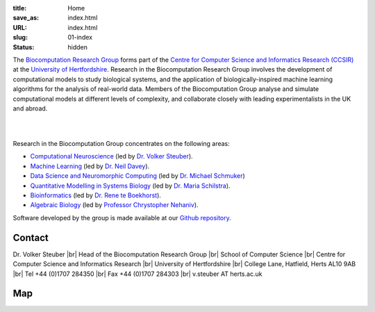 :title: Home
:save_as: index.html
:URL: index.html
:slug: 01-index
:status: hidden

The `Biocomputation Research Group <#>`__ forms part of the `Centre for Computer Science and Informatics Research (CCSIR)`_ at the `University of Hertfordshire`_. Research in the Biocomputation Research Group involves the development of computational models to study biological systems, and the application of biologically-inspired machine learning algorithms for the analysis of real-world data. Members of the Biocomputation Group analyse and simulate computational models at different levels of complexity, and collaborate closely with leading experimentalists in the UK and abroad. 

|

.. raw:: html

    <center>

.. image:: {static}/images/dna-sequence-1570578-639x427.jpg
    :height: 200px
    :target: {static}/images/dna-sequence-1570578-639x427.jpg
    :alt: DNA sequence from Freeimages.com under the FreeImages.com content license.

.. image:: {static}/images/BoB.png
    :height: 200px
    :target: {static}/images/BoB.png
    :alt: BoB

.. image:: {static}/images/Purkinje_bw.png
    :height: 200px
    :target: {static}/images/Purkinje_bw.png
    :alt: Purkinje cell

.. raw:: html

    </center>

|

Research in the Biocomputation Group concentrates on the following areas:

- `Computational Neuroscience <#>`__ (led by `Dr. Volker Steuber`_).
- `Machine Learning <#>`__ (led by `Dr. Neil Davey`_).
- `Data Science and Neuromorphic Computing <http://biomachinelearning.net>`__ (led by `Dr. Michael Schmuker`_)
- `Quantitative Modelling in Systems Biology <#>`__ (led by `Dr. Maria Schilstra`_).
- `Bioinformatics <#>`__ (led by `Dr. Rene te Boekhorst`_).
- `Algebraic Biology <#>`__ (led by `Professor Chrystopher Nehaniv`_).

.. _Dr. Volker Steuber: http://vuh-la-risprt.herts.ac.uk/portal/en/persons/volker-steuber(43b1e474-9894-40d4-8eed-470dd7a7f29e).html
.. _Dr. Neil Davey: http://vuh-la-risprt.herts.ac.uk/portal/en/persons/neil-davey(e4c7d820-49e3-4615-a599-b60a82e5c697).html
.. _Dr. Benjamin Torben-Nielsen: http://homepages.stca.herts.ac.uk/~bt15aat/
.. _Dr. Michael Schmuker: #
.. _Dr. Maria Schilstra: http://vuh-la-risprt.herts.ac.uk/portal/en/persons/maria-schilstra(193a33f6-5a8f-4aae-9976-126d5295ec2e).html
.. _Dr. Rene te Boekhorst: http://vuh-la-risprt.herts.ac.uk/portal/en/persons/rene-te-boekhorst(9d93242e-fc6f-46e3-9bd9-a59cbbbb8288).html
.. _Professor Chrystopher Nehaniv: http://vuh-la-risprt.herts.ac.uk/portal/en/persons/chrystopher-nehaniv(820b26d8-d3ca-400b-9d71-e26a3eabb835).html
.. _University of Hertfordshire: http://www.herts.ac.uk/
.. _Centre for Computer Science and Informatics Research (CCSIR): http://www.herts.ac.uk/research/centres-and-groups/ccsir

Software developed by the group is made available at our `Github repository`_.

Contact
-------

Dr. Volker Steuber |br|
Head of the Biocomputation Research Group |br|
School of Computer Science |br|
Centre for Computer Science and Informatics Research |br|
University of Hertfordshire |br|
College Lane, Hatfield, Herts AL10 9AB |br|
Tel +44 (0)1707 284350 |br|
Fax +44 (0)1707 284303 |br|
v.steuber AT herts.ac.uk

Map
---

.. raw:: html

    <center>
    <iframe src="https://www.google.com/maps/embed?pb=!1m18!1m12!1m3!1d2469.984538021024!2d-0.23901300000000092!3d51.75160629999999!2m3!1f0!2f0!3f0!3m2!1i1024!2i768!4f13.1!3m3!1m2!1s0x48763c60e2757d05%3A0x9c86f7ea684901f1!2sUniversity+of+Hertfordshire!5e0!3m2!1sen!2suk!4v1441890646959" width="600" height="450" frameborder="0" style="border:0" allowfullscreen></iframe></center>



.. |br| raw:: html

    <br />

.. _Github repository: https://github.com/UHBiocomputation
